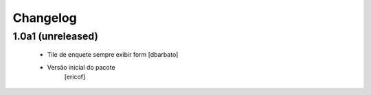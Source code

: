 Changelog
---------

1.0a1 (unreleased)
^^^^^^^^^^^^^^^^^^^^^^^^

  * Tile de enquete sempre exibir form [dbarbato]
  * Versão inicial do pacote
  	[ericof]
